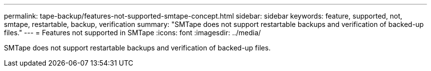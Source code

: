 ---
permalink: tape-backup/features-not-supported-smtape-concept.html
sidebar: sidebar
keywords: feature, supported, not, smtape, restartable, backup, verification
summary: "SMTape does not support restartable backups and verification of backed-up files."
---
= Features not supported in SMTape
:icons: font
:imagesdir: ../media/

[.lead]
SMTape does not support restartable backups and verification of backed-up files.
